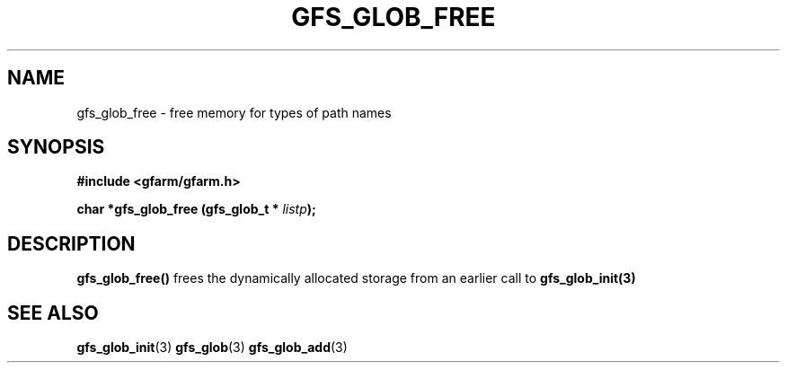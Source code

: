 .\" This manpage has been automatically generated by docbook2man 
.\" from a DocBook document.  This tool can be found at:
.\" <http://shell.ipoline.com/~elmert/comp/docbook2X/> 
.\" Please send any bug reports, improvements, comments, patches, 
.\" etc. to Steve Cheng <steve@ggi-project.org>.
.TH "GFS_GLOB_FREE" "3" "11 September 2003" "Gfarm" ""
.SH NAME
gfs_glob_free \- free memory for types of path names
.SH SYNOPSIS
.sp
\fB#include <gfarm/gfarm.h>
.sp
char *gfs_glob_free (gfs_glob_t * \fIlistp\fB);
\fR
.SH "DESCRIPTION"
.PP
\fBgfs_glob_free()\fR frees the dynamically
allocated storage from an earlier call to
\fBgfs_glob_init(3)\fR
.SH "SEE ALSO"
.PP
\fBgfs_glob_init\fR(3)
\fBgfs_glob\fR(3)
\fBgfs_glob_add\fR(3)
